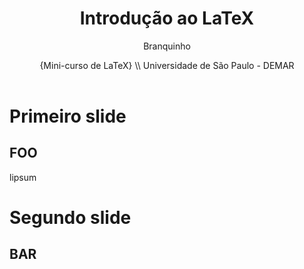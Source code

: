 # #+STARTUP: latexpreview
# #+STARTUP: imagepreview

#+startup:beamer
#+LaTeX_CLASS: beamer
#+LaTeX_CLASS_OPTIONS: [bigger]

#+TITLE:  Introdução ao LaTeX
#+AUTHOR:  Branquinho
#+EMAIL: pedro.branquinho@usp.br
#+DATE: \scriptsize{Mini-curso de \LaTeX} \\ Universidade de São Paulo - DEMAR

#+BEAMER_FRAME_LEVEL: 2

* Primeiro slide
** FOO
lipsum
* Segundo slide
** BAR
